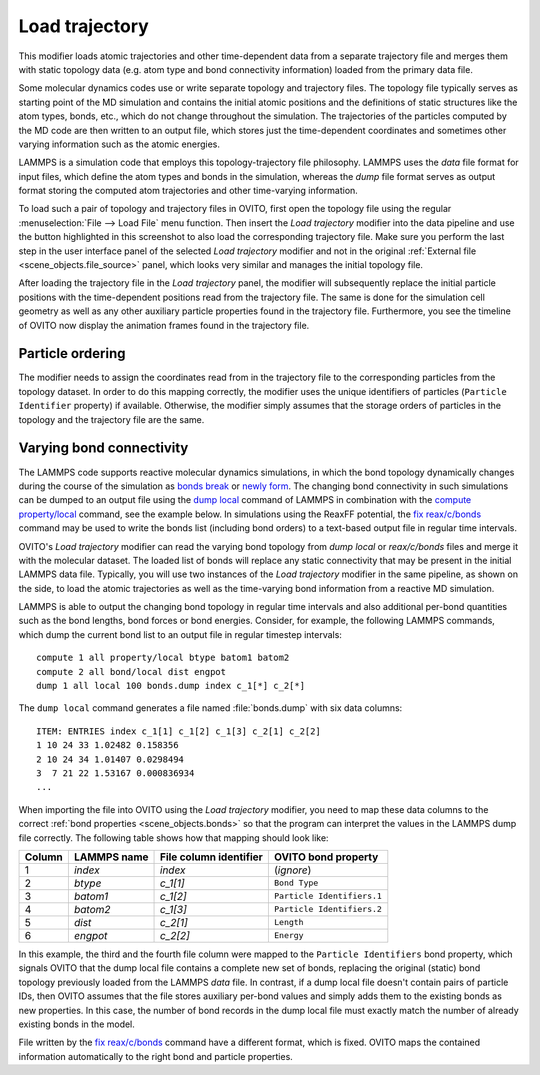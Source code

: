 .. _particles.modifiers.load_trajectory:

Load trajectory
---------------

.. image:: /images/modifiers/load_trajectory_panel.png
  :width: 30%
  :align: right

This modifier loads atomic trajectories and other time-dependent data from a separate trajectory file
and merges them with static topology data (e.g. atom type and bond connectivity information) loaded 
from the primary data file.

Some molecular dynamics codes use or write separate topology and trajectory files. The topology file typically serves as starting point
of the MD simulation and contains the initial atomic positions and the definitions of static structures like the atom types, bonds, etc.,
which do not change throughout the simulation. The trajectories of the particles computed by the MD code are then written
to an output file, which stores just the time-dependent coordinates and sometimes other varying information such as the atomic energies.

LAMMPS is a simulation code that employs this topology-trajectory file philosophy. LAMMPS uses the *data* file format
for input files, which define the atom types and bonds in the simulation, whereas the *dump* file format serves as output format 
storing the computed atom trajectories and other time-varying information.

.. image:: /images/modifiers/load_trajectory_pipeline.png
  :width: 30%
  :align: right

To load such a pair of topology and trajectory files in OVITO, first open the topology file using the regular
:menuselection:`File --> Load File` menu function.
Then insert the *Load trajectory* modifier into the data pipeline and use the button highlighted in this screenshot
to also load the corresponding trajectory file. Make sure you perform the last step in the user interface panel of the selected *Load trajectory* 
modifier and not in the original :ref:`External file <scene_objects.file_source>` panel, which 
looks very similar and manages the initial topology file.

After loading the trajectory file in the *Load trajectory* panel, the modifier will subsequently replace the initial particle positions 
with the time-dependent positions read from the trajectory file. The same is done for the simulation cell geometry as well as any 
other auxiliary particle properties found in the trajectory file. Furthermore, you see the timeline of OVITO now display the 
animation frames found in the trajectory file.

Particle ordering
"""""""""""""""""

The modifier needs to assign the coordinates read from in the trajectory file to the corresponding particles from
the topology dataset. In order to do this mapping correctly, the modifier uses the unique identifiers of particles (``Particle Identifier`` property) 
if available. Otherwise, the modifier simply assumes that the storage orders of particles in the topology and the trajectory
file are the same.

.. _particles.modifiers.load_trajectory.varying_bonds:

Varying bond connectivity
"""""""""""""""""""""""""

The LAMMPS code supports reactive molecular dynamics simulations, in which the bond topology
dynamically changes during the course of the simulation as `bonds break <https://docs.lammps.org/fix_bond_break.html>`__ 
or `newly form <https://docs.lammps.org/fix_bond_react.html>`__. 
The changing bond connectivity in such simulations can be dumped to an output file using the `dump local <https://docs.lammps.org/dump.html>`__
command of LAMMPS in combination with the `compute property/local <https://docs.lammps.org/compute_property_local.html>`__ command,
see the example below. In simulations using the ReaxFF potential, the `fix reax/c/bonds <https://docs.lammps.org/fix_reaxc_bonds.html>`__ command
may be used to write the bonds list (including bond orders) to a text-based output file in regular time intervals.

OVITO's *Load trajectory* modifier can read the varying bond topology from `dump local` or `reax/c/bonds` files and merge it with the molecular dataset.
The loaded list of bonds will replace any static connectivity that may be present in the initial LAMMPS data file. Typically, you will use two instances of the 
*Load trajectory* modifier in the same pipeline, as shown on the side, to load the atomic trajectories as well as the time-varying bond information  
from a reactive MD simulation.

.. image:: /images/modifiers/load_trajectory_varying_bonds.png
  :width: 40%
  :align: right

LAMMPS is able to output the changing bond topology in regular time intervals and also additional per-bond quantities such 
as the bond lengths, bond forces or bond energies. Consider, for example, the following LAMMPS commands, which dump 
the current bond list to an output file in regular timestep intervals::

  compute 1 all property/local btype batom1 batom2
  compute 2 all bond/local dist engpot
  dump 1 all local 100 bonds.dump index c_1[*] c_2[*]

The ``dump local`` command generates a file named :file:`bonds.dump` with six data columns::

  ITEM: ENTRIES index c_1[1] c_1[2] c_1[3] c_2[1] c_2[2] 
  1 10 24 33 1.02482 0.158356 
  2 10 24 34 1.01407 0.0298494 
  3  7 21 22 1.53167 0.000836934
  ...

When importing the file into OVITO using the *Load trajectory* modifier, you need to map these data columns
to the correct :ref:`bond properties <scene_objects.bonds>` so that the program can interpret the values
in the LAMMPS dump file correctly. The following table shows how that mapping should look like:

.. table::
  :widths: auto

  ========== ======================== ============================ ==========================
  Column     LAMMPS name              File column identifier       OVITO bond property
  ========== ======================== ============================ ==========================
  1          `index`                  `index`                      (*ignore*)
  2          `btype`                  `c_1[1]`                     ``Bond Type``
  3          `batom1`                 `c_1[2]`                     ``Particle Identifiers.1``
  4          `batom2`                 `c_1[3]`                     ``Particle Identifiers.2``
  5          `dist`                   `c_2[1]`                     ``Length``
  6          `engpot`                 `c_2[2]`                     ``Energy``
  ========== ======================== ============================ ==========================

In this example, the third and the fourth file column were mapped to the ``Particle Identifiers`` bond property,
which signals OVITO that the dump local file contains a complete new set of bonds, replacing the original (static) 
bond topology previously loaded from the LAMMPS *data* file. 
In contrast, if a dump local file doesn't contain pairs of particle IDs, then OVITO assumes that 
the file stores auxiliary per-bond values and simply adds them to the existing bonds as new properties. In this case, 
the number of bond records in the dump local file must exactly match the number of already existing bonds in the model.

File written by the `fix reax/c/bonds <https://docs.lammps.org/fix_reaxc_bonds.html>`__ command
have a different format, which is fixed. OVITO maps the contained information automatically to the right 
bond and particle properties.

.. seealso::

  :py:class:`ovito.modifiers.LoadTrajectoryModifier` (Python API)

